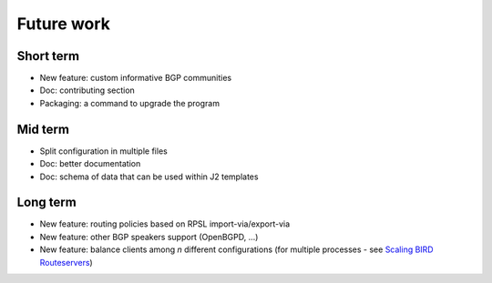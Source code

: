 Future work
===========

Short term
----------

- New feature: custom informative BGP communities
- Doc: contributing section
- Packaging: a command to upgrade the program

Mid term
--------

- Split configuration in multiple files
- Doc: better documentation
- Doc: schema of data that can be used within J2 templates

Long term
---------

- New feature: routing policies based on RPSL import-via/export-via
- New feature: other BGP speakers support (OpenBGPD, ...)
- New feature: balance clients among *n* different configurations (for multiple processes - see `Scaling BIRD Routeservers <https://ripe73.ripe.net/presentations/115-e-bru-20161026-RIPE73-scaling-bird-routeservers-final.pdf>`_)
